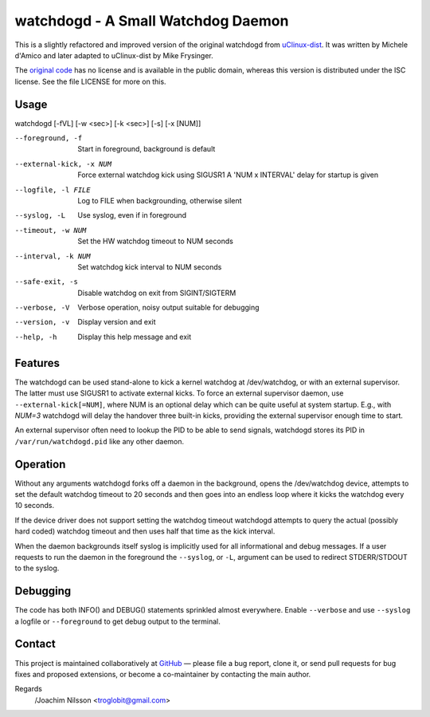 ==============================================================================
                    watchdogd - A Small Watchdog Daemon
==============================================================================

This is a slightly refactored and improved version of the original
watchdogd from uClinux-dist_.  It was written by Michele d'Amico and
later adapted to uClinux-dist by Mike Frysinger.

The `original code`_ has no license and is available in the public
domain, whereas this version is distributed under the ISC license.
See the file LICENSE for more on this.

Usage
-----

watchdogd [-fVL] [-w <sec>] [-k <sec>] [-s] [-x [NUM]]

--foreground, -f         Start in foreground, background is default
--external-kick, -x NUM  Force external watchdog kick using SIGUSR1
                         A 'NUM x INTERVAL' delay for startup is given
--logfile, -l FILE       Log to FILE when backgrounding, otherwise silent
--syslog, -L             Use syslog, even if in foreground
--timeout, -w NUM        Set the HW watchdog timeout to NUM seconds
--interval, -k NUM       Set watchdog kick interval to NUM seconds
--safe-exit, -s          Disable watchdog on exit from SIGINT/SIGTERM
--verbose, -V            Verbose operation, noisy output suitable for debugging
--version, -v            Display version and exit
--help, -h               Display this help message and exit


Features
--------

The watchdogd can be used stand-alone to kick a kernel watchdog at
/dev/watchdog, or with an external supervisor.  The latter must use
SIGUSR1 to activate external kicks.  To force an external supervisor
daemon, use ``--external-kick[=NUM]``, where NUM is an optional delay
which can be quite useful at system startup.  E.g., with `NUM=3`
watchdogd will delay the handover three built-in kicks, providing the
external supervisor enough time to start.

An external supervisor often need to lookup the PID to be able to send
signals, watchdogd stores its PID in ``/var/run/watchdogd.pid`` like any
other daemon.

Operation
---------

Without any arguments watchdogd forks off a daemon in the background,
opens the /dev/watchdog device, attempts to set the default watchdog
timeout to 20 seconds and then goes into an endless loop where it kicks
the watchdog every 10 seconds.

If the device driver does not support setting the watchdog timeout
watchdogd attempts to query the actual (possibly hard coded) watchdog
timeout and then uses half that time as the kick interval.

When the daemon backgrounds itself syslog is implicitly used for all
informational and debug messages.  If a user requests to run the daemon
in the foreground the ``--syslog``, or ``-L``, argument can be used to
redirect STDERR/STDOUT to the syslog.


Debugging
---------

The code has both INFO() and DEBUG() statements sprinkled almost
everywhere.  Enable ``--verbose`` and use ``--syslog`` a logfile
or ``--foreground`` to get debug output to the terminal.


Contact
-------

This project is maintained collaboratively at GitHub_ — please file a
bug report, clone it, or send pull requests for bug fixes and proposed
extensions, or become a co-maintainer by contacting the main author.

Regards
 /Joachim Nilsson <troglobit@gmail.com>

.. _uClinux-dist: http://www.uclinux.org/pub/uClinux/dist/
.. _`original code`: http://www.mail-archive.com/uclinux-dev@uclinux.org/msg04191.html
.. _GitHub: http://github.com/troglobit/watchdogd
